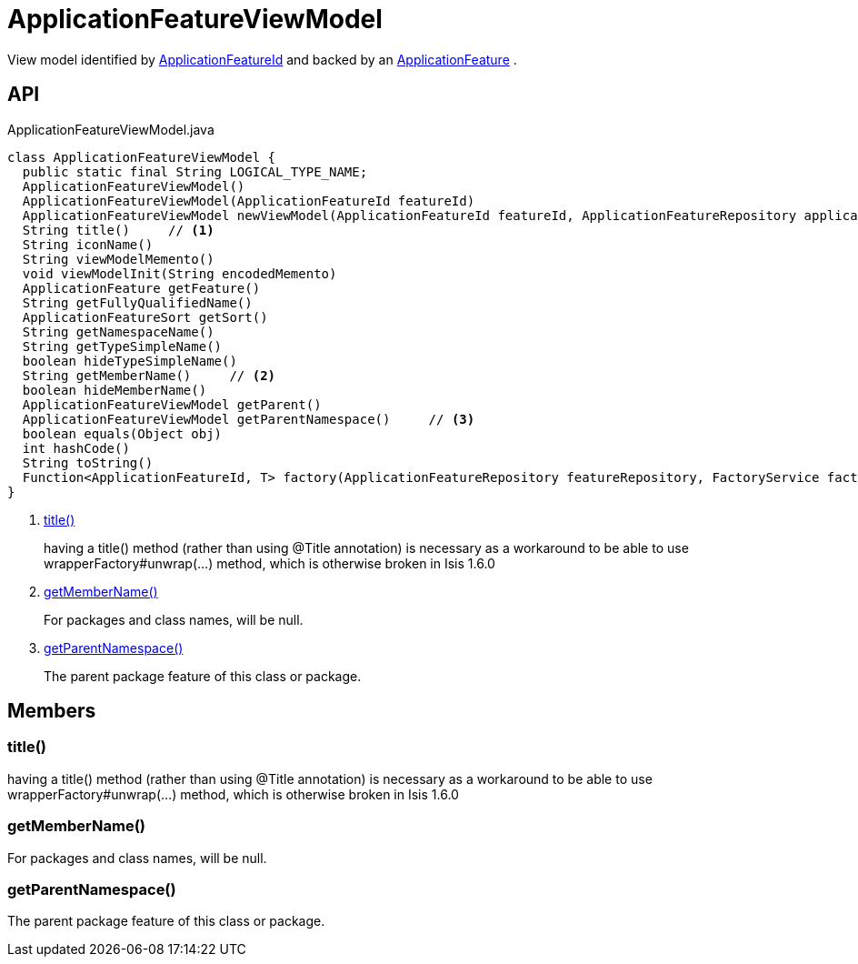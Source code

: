 = ApplicationFeatureViewModel
:Notice: Licensed to the Apache Software Foundation (ASF) under one or more contributor license agreements. See the NOTICE file distributed with this work for additional information regarding copyright ownership. The ASF licenses this file to you under the Apache License, Version 2.0 (the "License"); you may not use this file except in compliance with the License. You may obtain a copy of the License at. http://www.apache.org/licenses/LICENSE-2.0 . Unless required by applicable law or agreed to in writing, software distributed under the License is distributed on an "AS IS" BASIS, WITHOUT WARRANTIES OR  CONDITIONS OF ANY KIND, either express or implied. See the License for the specific language governing permissions and limitations under the License.

View model identified by xref:refguide:applib:index/services/appfeat/ApplicationFeatureId.adoc[ApplicationFeatureId] and backed by an xref:refguide:applib:index/services/appfeat/ApplicationFeature.adoc[ApplicationFeature] .

== API

[source,java]
.ApplicationFeatureViewModel.java
----
class ApplicationFeatureViewModel {
  public static final String LOGICAL_TYPE_NAME;
  ApplicationFeatureViewModel()
  ApplicationFeatureViewModel(ApplicationFeatureId featureId)
  ApplicationFeatureViewModel newViewModel(ApplicationFeatureId featureId, ApplicationFeatureRepository applicationFeatureRepository, FactoryService factoryService)
  String title()     // <.>
  String iconName()
  String viewModelMemento()
  void viewModelInit(String encodedMemento)
  ApplicationFeature getFeature()
  String getFullyQualifiedName()
  ApplicationFeatureSort getSort()
  String getNamespaceName()
  String getTypeSimpleName()
  boolean hideTypeSimpleName()
  String getMemberName()     // <.>
  boolean hideMemberName()
  ApplicationFeatureViewModel getParent()
  ApplicationFeatureViewModel getParentNamespace()     // <.>
  boolean equals(Object obj)
  int hashCode()
  String toString()
  Function<ApplicationFeatureId, T> factory(ApplicationFeatureRepository featureRepository, FactoryService factory, Class<T> viewModelType)
}
----

<.> xref:#title__[title()]
+
--
having a title() method (rather than using @Title annotation) is necessary as a workaround to be able to use wrapperFactory#unwrap(...) method, which is otherwise broken in Isis 1.6.0
--
<.> xref:#getMemberName__[getMemberName()]
+
--
For packages and class names, will be null.
--
<.> xref:#getParentNamespace__[getParentNamespace()]
+
--
The parent package feature of this class or package.
--

== Members

[#title__]
=== title()

having a title() method (rather than using @Title annotation) is necessary as a workaround to be able to use wrapperFactory#unwrap(...) method, which is otherwise broken in Isis 1.6.0

[#getMemberName__]
=== getMemberName()

For packages and class names, will be null.

[#getParentNamespace__]
=== getParentNamespace()

The parent package feature of this class or package.
